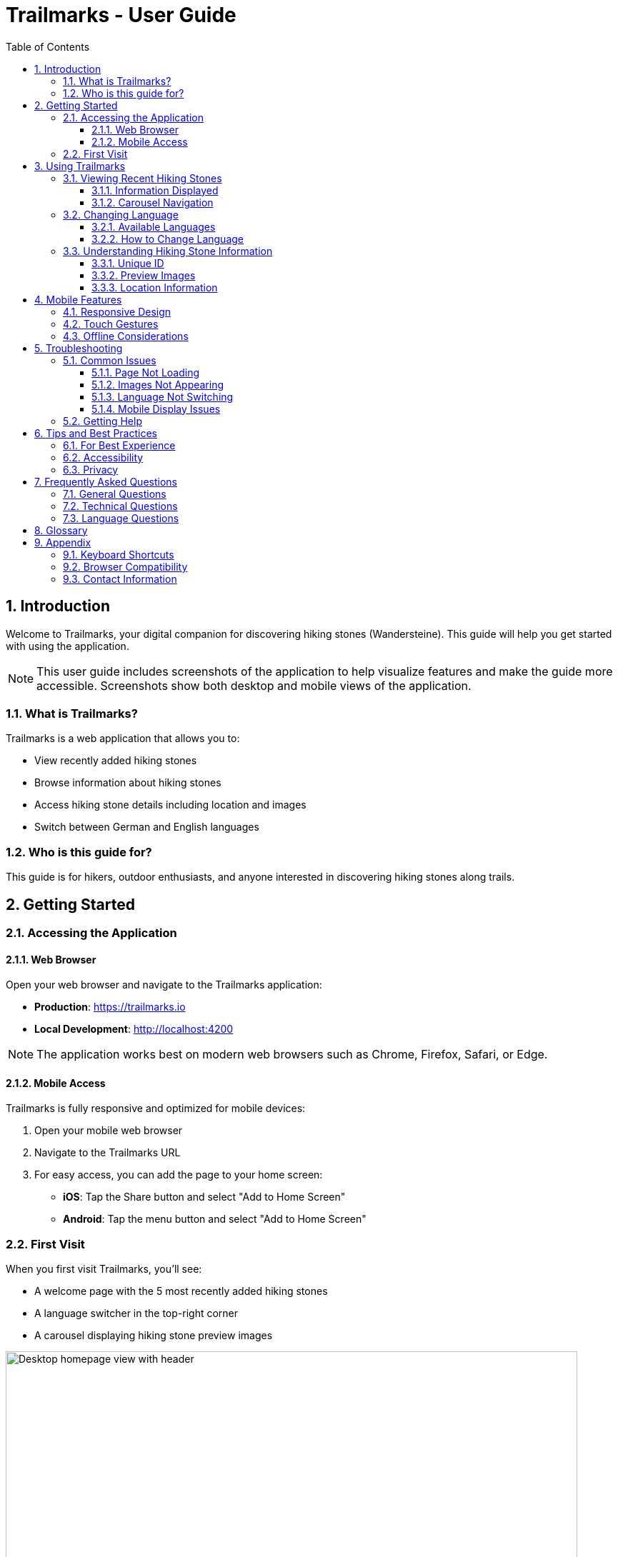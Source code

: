 = Trailmarks - User Guide
:toc: left
:toclevels: 3
:sectnums:
:icons: font
:source-highlighter: highlightjs

== Introduction

Welcome to Trailmarks, your digital companion for discovering hiking stones (Wandersteine). This guide will help you get started with using the application.

[NOTE]
====
This user guide includes screenshots of the application to help visualize features and make the guide more accessible. Screenshots show both desktop and mobile views of the application.
====

=== What is Trailmarks?

Trailmarks is a web application that allows you to:

* View recently added hiking stones
* Browse information about hiking stones
* Access hiking stone details including location and images
* Switch between German and English languages

=== Who is this guide for?

This guide is for hikers, outdoor enthusiasts, and anyone interested in discovering hiking stones along trails.

== Getting Started

=== Accessing the Application

==== Web Browser

Open your web browser and navigate to the Trailmarks application:

* **Production**: https://trailmarks.io
* **Local Development**: http://localhost:4200

[NOTE]
====
The application works best on modern web browsers such as Chrome, Firefox, Safari, or Edge.
====

==== Mobile Access

Trailmarks is fully responsive and optimized for mobile devices:

1. Open your mobile web browser
2. Navigate to the Trailmarks URL
3. For easy access, you can add the page to your home screen:
   * **iOS**: Tap the Share button and select "Add to Home Screen"
   * **Android**: Tap the menu button and select "Add to Home Screen"

=== First Visit

When you first visit Trailmarks, you'll see:

* A welcome page with the 5 most recently added hiking stones
* A language switcher in the top-right corner
* A carousel displaying hiking stone preview images

.Homepage on desktop showing header with logo and language switcher, title, and carousel with hiking stones
image::images/homepage-desktop.png[Desktop homepage view with header, carousel and hiking stone cards, width=800]

.Homepage on mobile device showing responsive single-column layout
image::images/homepage-mobile.png[Mobile homepage view with burger menu and single-column carousel, width=400]

== Using Trailmarks

=== Viewing Recent Hiking Stones

The main page displays the 5 most recently added hiking stones.

.Hiking stone card showing preview image, name, unique ID, and date added
image::images/hiking-stone-cards-desktop.png[Hiking stone card with all details visible, width=300]

==== Information Displayed

For each hiking stone, you'll see:

* **Preview Image**: A photo of the hiking stone
* **Name**: The name of the hiking stone
* **Unique ID**: A unique identifier (e.g., WS-2024-001)
* **Date Added**: When the hiking stone was added to the database

==== Carousel Navigation

Navigate through hiking stones using the carousel:

* **Next/Previous Buttons**: Click the arrows on either side to browse
* **Swipe Gestures**: On mobile devices, swipe left or right
* **Automatic Scrolling**: The carousel will automatically advance every few seconds

.Carousel with navigation arrows and pagination indicators
image::images/carousel-navigation-desktop.png[Carousel showing multiple hiking stones with next/previous buttons and pagination dots, width=800]

=== Changing Language

Trailmarks supports multiple languages for your convenience.

==== Available Languages

* 🇩🇪 **German (Deutsch)**: Default language
* 🇬🇧 **English**: Alternative language

==== How to Change Language

1. Look for the language switcher in the top-right corner of the page
2. Click on the language dropdown
3. Select your preferred language
4. The page will immediately update to show content in the selected language

.Language switcher dropdown in desktop header
image::images/language-switcher-desktop.png[Language selection dropdown showing Deutsch option, width=200]

.Language switcher in mobile side navigation
image::images/language-switcher-mobile.png[Language selector in mobile menu, width=200]

[TIP]
====
Your language preference is saved in your browser and will be remembered on your next visit.
====

=== Understanding Hiking Stone Information

==== Unique ID

Each hiking stone has a unique identifier in the format `WS-YYYY-NNN`:

* `WS`: Wanderstein (Hiking Stone)
* `YYYY`: Year
* `NNN`: Sequential number

Example: `WS-2024-001` is the first hiking stone registered in 2024.

==== Preview Images

Images show the hiking stone in its natural environment. They help you:

* Identify the stone when hiking
* Understand the stone's appearance and setting
* Plan your hiking routes

==== Location Information

Location details help you find the hiking stone:

* Geographic location
* Nearby landmarks
* Trail information

== Mobile Features

=== Responsive Design

The application automatically adapts to your device:

* **Desktop**: Full layout with larger images and detailed information
* **Tablet**: Optimized layout for medium-sized screens
* **Mobile**: Compact layout perfect for on-the-go viewing

=== Touch Gestures

On mobile devices, you can:

* **Swipe**: Navigate through the carousel
* **Tap**: Select hiking stones for more details
* **Pinch to Zoom**: View images in detail (browser feature)

.Mobile burger menu button
image::images/mobile-menu-closed.png[Hamburger menu icon in mobile header, width=100]

.Mobile side navigation panel open
image::images/mobile-menu-open.png[Side navigation drawer showing language options, width=400]

.Mobile carousel view
image::images/carousel-mobile.png[Single-column carousel on mobile device, width=400]

=== Offline Considerations

[CAUTION]
====
Trailmarks requires an internet connection to load hiking stone data. Make sure you have connectivity when using the app in remote areas.
====

== Troubleshooting

=== Common Issues

==== Page Not Loading

**Problem**: The page doesn't load or shows an error.

**Solutions**:

1. Check your internet connection
2. Refresh the page (F5 or Cmd+R)
3. Clear your browser cache
4. Try a different browser

==== Images Not Appearing

**Problem**: Hiking stone images don't display.

**Solutions**:

1. Check your internet connection
2. Wait a moment for images to load
3. Refresh the page
4. Check if images are blocked by browser extensions

==== Language Not Switching

**Problem**: The language doesn't change when selected.

**Solutions**:

1. Refresh the page
2. Clear browser localStorage
3. Check browser console for errors

==== Mobile Display Issues

**Problem**: The application doesn't display correctly on mobile.

**Solutions**:

1. Rotate your device to refresh the layout
2. Zoom out if the page appears too large
3. Update your mobile browser to the latest version

=== Getting Help

If you encounter issues not covered in this guide:

1. Check the application's health status at `/health` endpoint
2. Contact the system administrator
3. Report the issue through the appropriate channels

== Tips and Best Practices

=== For Best Experience

* **Use Modern Browsers**: Chrome, Firefox, Safari, or Edge
* **Keep Browser Updated**: Ensure you're using the latest version
* **Stable Connection**: Use a reliable internet connection
* **Mobile Data**: Be aware of data usage when viewing images on mobile networks

=== Accessibility

Trailmarks strives to be accessible:

* Clear, readable text
* High contrast between text and background
* Keyboard navigation support
* Screen reader friendly structure

=== Privacy

* Your language preference is stored locally in your browser
* No personal data is collected without your consent
* Browsing history is not tracked

== Frequently Asked Questions

=== General Questions

**Q: Is Trailmarks free to use?**

A: Yes, Trailmarks is freely accessible to all users.

**Q: Do I need to create an account?**

A: No, viewing hiking stones does not require an account.

**Q: How often is the data updated?**

A: Hiking stones are added regularly. Check the "Recent" page for the latest additions.

**Q: Can I suggest new hiking stones to add?**

A: Contact the administrators or moderators with your suggestions.

=== Technical Questions

**Q: What browsers are supported?**

A: All modern browsers including Chrome, Firefox, Safari, and Edge are supported.

**Q: Does the app work offline?**

A: No, an internet connection is required to load hiking stone data.

**Q: Why do some images load slowly?**

A: Image loading speed depends on your internet connection and the image file sizes.

**Q: Can I download hiking stone images?**

A: Right-click on images and select "Save Image As" (browser-dependent).

=== Language Questions

**Q: Can I add more languages?**

A: Additional languages may be added by administrators. Contact them with requests.

**Q: Why isn't my language available?**

A: Currently, only German and English are supported. More languages may be added in the future.

**Q: Can I help with translations?**

A: Yes! Contact the moderators if you'd like to contribute translations.

== Glossary

[cols="1,3"]
|===
|Term |Definition

|Wanderstein
|A hiking stone - a physical marker or memorial stone found along hiking trails

|Preview Image
|A photograph showing the hiking stone

|Unique ID
|A unique identifier for each hiking stone (e.g., WS-2024-001)

|Carousel
|A rotating display of images that can be navigated

|Responsive Design
|Web design that adapts to different screen sizes

|localStorage
|Browser storage mechanism for saving preferences locally
|===

== Appendix

=== Keyboard Shortcuts

[cols="1,2"]
|===
|Shortcut |Action

|F5 / Cmd+R
|Refresh page

|Ctrl+F / Cmd+F
|Search in page

|Tab
|Navigate between elements

|Arrow Keys
|Navigate carousel (when focused)
|===

=== Browser Compatibility

[cols="1,1"]
|===
|Browser |Minimum Version

|Chrome
|90+

|Firefox
|88+

|Safari
|14+

|Edge
|90+
|===

=== Contact Information

For questions, support, or feedback:

* **Email**: support@trailmarks.io
* **Website**: https://www.trailmarks.io
* **Documentation**: https://docs.trailmarks.io
